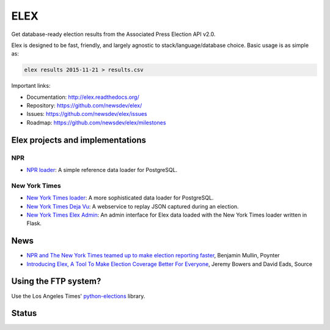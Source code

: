 ====
ELEX
====

Get database-ready election results from the Associated Press Election API v2.0.

Elex is designed to be fast, friendly, and largely agnostic to stack/language/database choice. Basic usage is
as simple as:

.. code:: bash

    elex results 2015-11-21 > results.csv

Important links:

* Documentation: http://elex.readthedocs.org/
* Repository: https://github.com/newsdev/elex/
* Issues: https://github.com/newsdev/elex/issues
* Roadmap: https://github.com/newsdev/elex/milestones

Elex projects and implementations
=================================

NPR
---

* `NPR loader <https://github.com/nprapps/ap-election-loader>`_: A simple reference data loader for PostgreSQL.

New York Times
--------------

* `New York Times loader <https://github.com/newsdev/elex-loader>`_: A more sophisticated data loader for PostgreSQL.
* `New York Times Deja Vu <https://github.com/newsdev/ap-deja-vu>`_: A webservice to replay JSON captured during an election.
* `New York Times Elex Admin <https://github.com/newsdev/elex-admin>`_: An admin interface for Elex data loaded with the New York Times loader written in Flask.

News
====

* `NPR and The New York Times teamed up to make election reporting faster <http://www.poynter.org/news/mediawire/388642/npr-and-the-new-york-times-teamed-up-to-make-election-reporting-faster/>`_, Benjamin Mullin, Poynter
* `Introducing Elex, A Tool To Make Election Coverage Better For Everyone <https://source.opennews.org/en-US/articles/introducing-elex-tool-make-election-coverage-bette/>`_, Jeremy Bowers and David Eads, Source

Using the FTP system?
=====================

Use the Los Angeles Times' `python-elections <https://github.com/datadesk/python-elections>`_ library.

Status
======

.. image:: https://travis-ci.org/newsdev/elex.png
    :target: https://travis-ci.org/newsdev/elex
    :alt: Build status

.. image:: https://img.shields.io/pypi/dw/elex.svg
    :target: https://pypi.python.org/pypi/elex
    :alt: PyPI downloads

.. image:: https://img.shields.io/pypi/v/elex.svg
    :target: https://pypi.python.org/pypi/elex
    :alt: Version

.. image:: https://img.shields.io/pypi/l/elex.svg
    :target: https://github.com/newsdev/elex/blob/master/LICENSE
    :alt: License

.. image:: https://img.shields.io/pypi/pyversions/elex.svg
    :target: https://pypi.python.org/pypi/elex
    :alt: Support Python versions
